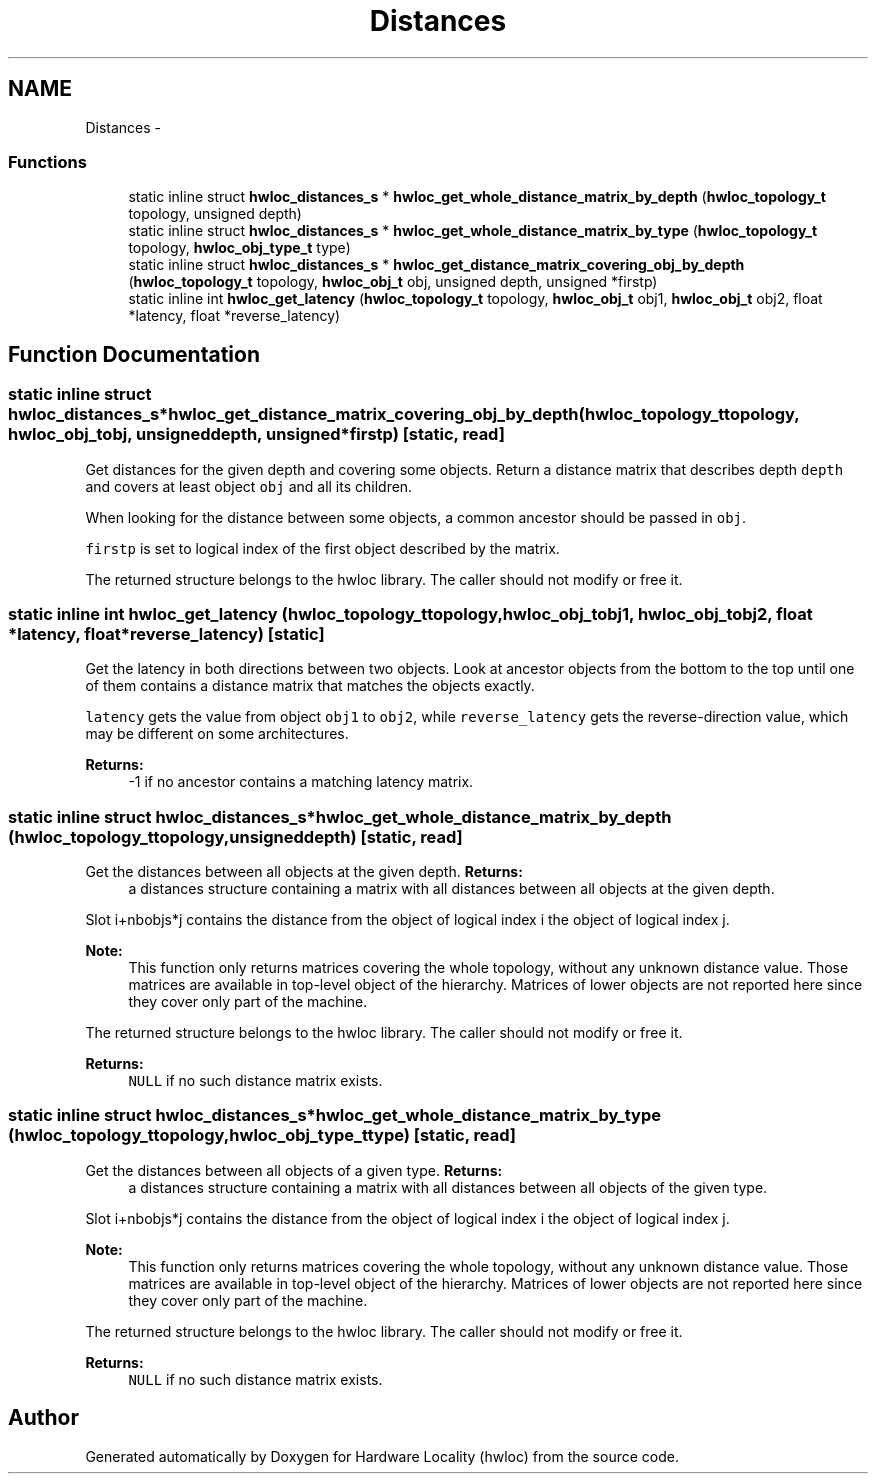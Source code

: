 .TH "Distances" 3 "Mon May 21 2012" "Version 1.5a1r4491M" "Hardware Locality (hwloc)" \" -*- nroff -*-
.ad l
.nh
.SH NAME
Distances \- 
.SS "Functions"

.in +1c
.ti -1c
.RI "static inline struct \fBhwloc_distances_s\fP * \fBhwloc_get_whole_distance_matrix_by_depth\fP (\fBhwloc_topology_t\fP topology, unsigned depth)"
.br
.ti -1c
.RI "static inline struct \fBhwloc_distances_s\fP * \fBhwloc_get_whole_distance_matrix_by_type\fP (\fBhwloc_topology_t\fP topology, \fBhwloc_obj_type_t\fP type)"
.br
.ti -1c
.RI "static inline struct \fBhwloc_distances_s\fP * \fBhwloc_get_distance_matrix_covering_obj_by_depth\fP (\fBhwloc_topology_t\fP topology, \fBhwloc_obj_t\fP obj, unsigned depth, unsigned *firstp)"
.br
.ti -1c
.RI "static inline int \fBhwloc_get_latency\fP (\fBhwloc_topology_t\fP topology, \fBhwloc_obj_t\fP obj1, \fBhwloc_obj_t\fP obj2, float *latency, float *reverse_latency)"
.br
.in -1c
.SH "Function Documentation"
.PP 
.SS "static inline struct \fBhwloc_distances_s\fP* hwloc_get_distance_matrix_covering_obj_by_depth (\fBhwloc_topology_t\fPtopology, \fBhwloc_obj_t\fPobj, unsigneddepth, unsigned *firstp)\fC [static, read]\fP"
.PP
Get distances for the given depth and covering some objects. Return a distance matrix that describes depth \fCdepth\fP and covers at least object \fCobj\fP and all its children.
.PP
When looking for the distance between some objects, a common ancestor should be passed in \fCobj\fP.
.PP
\fCfirstp\fP is set to logical index of the first object described by the matrix.
.PP
The returned structure belongs to the hwloc library. The caller should not modify or free it. 
.SS "static inline int hwloc_get_latency (\fBhwloc_topology_t\fPtopology, \fBhwloc_obj_t\fPobj1, \fBhwloc_obj_t\fPobj2, float *latency, float *reverse_latency)\fC [static]\fP"
.PP
Get the latency in both directions between two objects. Look at ancestor objects from the bottom to the top until one of them contains a distance matrix that matches the objects exactly.
.PP
\fClatency\fP gets the value from object \fCobj1\fP to \fCobj2\fP, while \fCreverse_latency\fP gets the reverse-direction value, which may be different on some architectures.
.PP
\fBReturns:\fP
.RS 4
-1 if no ancestor contains a matching latency matrix. 
.RE
.PP

.SS "static inline struct \fBhwloc_distances_s\fP* hwloc_get_whole_distance_matrix_by_depth (\fBhwloc_topology_t\fPtopology, unsigneddepth)\fC [static, read]\fP"
.PP
Get the distances between all objects at the given depth. \fBReturns:\fP
.RS 4
a distances structure containing a matrix with all distances between all objects at the given depth.
.RE
.PP
Slot i+nbobjs*j contains the distance from the object of logical index i the object of logical index j.
.PP
\fBNote:\fP
.RS 4
This function only returns matrices covering the whole topology, without any unknown distance value. Those matrices are available in top-level object of the hierarchy. Matrices of lower objects are not reported here since they cover only part of the machine.
.RE
.PP
The returned structure belongs to the hwloc library. The caller should not modify or free it.
.PP
\fBReturns:\fP
.RS 4
\fCNULL\fP if no such distance matrix exists. 
.RE
.PP

.SS "static inline struct \fBhwloc_distances_s\fP* hwloc_get_whole_distance_matrix_by_type (\fBhwloc_topology_t\fPtopology, \fBhwloc_obj_type_t\fPtype)\fC [static, read]\fP"
.PP
Get the distances between all objects of a given type. \fBReturns:\fP
.RS 4
a distances structure containing a matrix with all distances between all objects of the given type.
.RE
.PP
Slot i+nbobjs*j contains the distance from the object of logical index i the object of logical index j.
.PP
\fBNote:\fP
.RS 4
This function only returns matrices covering the whole topology, without any unknown distance value. Those matrices are available in top-level object of the hierarchy. Matrices of lower objects are not reported here since they cover only part of the machine.
.RE
.PP
The returned structure belongs to the hwloc library. The caller should not modify or free it.
.PP
\fBReturns:\fP
.RS 4
\fCNULL\fP if no such distance matrix exists. 
.RE
.PP

.SH "Author"
.PP 
Generated automatically by Doxygen for Hardware Locality (hwloc) from the source code.
